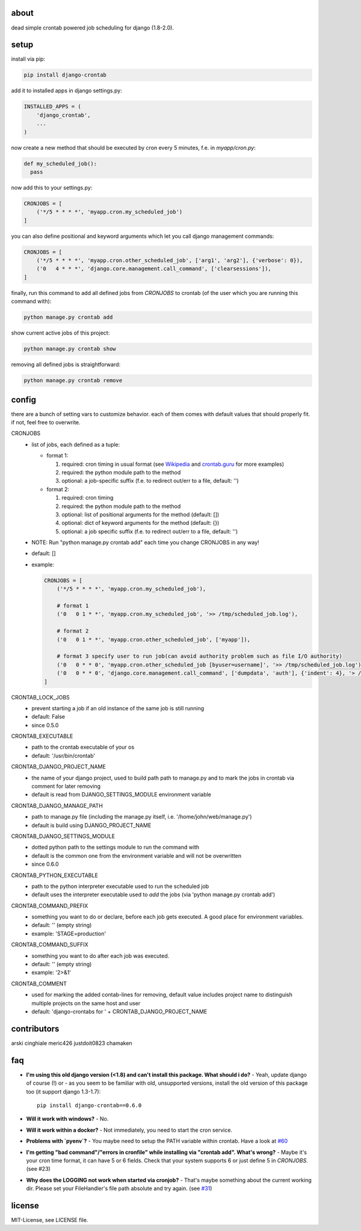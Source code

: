 .. image:: https://img.shields.io/travis/kraiz/django-crontab/master.svg
    :target: https://travis-ci.org/kraiz/django-crontab
.. image:: https://img.shields.io/coveralls/kraiz/django-crontab/master.svg
    :target: https://coveralls.io/r/kraiz/django-crontab
.. image:: https://img.shields.io/pypi/v/django-crontab.svg
    :target: https://pypi.python.org/pypi/django-crontab
.. image:: https://img.shields.io/pypi/pyversions/django-crontab.svg
    :target: https://pypi.python.org/pypi/django-crontab
.. image:: https://img.shields.io/pypi/l/django-crontab.svg
    :target: https://pypi.python.org/pypi/django-crontab

about
=====

dead simple crontab powered job scheduling for django (1.8-2.0).

setup
=====
install via pip:

.. code:: bash

    pip install django-crontab

add it to installed apps in django settings.py:

.. code:: python

    INSTALLED_APPS = (
        'django_crontab',
        ...
    )

now create a new method that should be executed by cron every 5 minutes, f.e. in `myapp/cron.py`:

.. code:: python

    def my_scheduled_job():
      pass

now add this to your settings.py:

.. code:: python

    CRONJOBS = [
        ('*/5 * * * *', 'myapp.cron.my_scheduled_job')
    ]

you can also define positional and keyword arguments which let you call django management commands:

.. code:: python

    CRONJOBS = [
        ('*/5 * * * *', 'myapp.cron.other_scheduled_job', ['arg1', 'arg2'], {'verbose': 0}),
        ('0   4 * * *', 'django.core.management.call_command', ['clearsessions']),
    ]

finally, run this command to add all defined jobs from `CRONJOBS` to crontab (of the user which you are running this command with):

.. code:: bash

    python manage.py crontab add

show current active jobs of this project:

.. code:: bash

    python manage.py crontab show

removing all defined jobs is straightforward:

.. code:: bash

    python manage.py crontab remove

config
======
there are a bunch of setting vars to customize behavior. each of them comes with default values that should properly fit. if not, feel free to overwrite.

CRONJOBS
  - list of jobs, each defined as a tuple:

    - format 1:

      1. required: cron timing in usual format (see `Wikipedia <http://en.wikipedia.org/wiki/Cron#Format>`_ and `crontab.guru <https://crontab.guru/examples.html>`_ for more examples)
      2. required: the python module path to the method
      3. optional: a job-specific suffix (f.e. to redirect out/err to a file, default: '')

    - format 2:

      1. required: cron timing
      2. required: the python module path to the method
      3. optional: list of positional arguments for the method (default: [])
      4. optional: dict of keyword arguments for the method (default: {})
      5. optional: a job specific suffix (f.e. to redirect out/err to a file, default: '')

  - NOTE: Run "python manage.py crontab add" each time you change CRONJOBS in any way!
  - default: []
  - example:

    .. code:: python

        CRONJOBS = [
            ('*/5 * * * *', 'myapp.cron.my_scheduled_job'),

            # format 1
            ('0   0 1 * *', 'myapp.cron.my_scheduled_job', '>> /tmp/scheduled_job.log'),

            # format 2
            ('0   0 1 * *', 'myapp.cron.other_scheduled_job', ['myapp']),

	    # format 3 specify user to run job(can avoid authority problem such as file I/O authority)
            ('0   0 * * 0', 'myapp.cron.other_scheduled_job [byuser=username]', '>> /tmp/scheduled_job.log'),
            ('0   0 * * 0', 'django.core.management.call_command', ['dumpdata', 'auth'], {'indent': 4}, '> /home/john/backups/last_sunday_auth_backup.json'),
        ]

CRONTAB_LOCK_JOBS
  - prevent starting a job if an old instance of the same job is still running
  - default: False
  - since 0.5.0

CRONTAB_EXECUTABLE
  - path to the crontab executable of your os
  - default: '/usr/bin/crontab'

CRONTAB_DJANGO_PROJECT_NAME
  - the name of your django project, used to build path path to manage.py and to mark the jobs in crontab via comment for later removing
  - default is read from DJANGO_SETTINGS_MODULE environment variable

CRONTAB_DJANGO_MANAGE_PATH
  - path to manage.py file (including the manage.py itself, i.e. '/home/john/web/manage.py')
  - default is build using DJANGO_PROJECT_NAME

CRONTAB_DJANGO_SETTINGS_MODULE
  - dotted python path to the settings module to run the command with
  - default is the common one from the environment variable and will not be overwritten
  - since 0.6.0

CRONTAB_PYTHON_EXECUTABLE
  - path to the python interpreter executable used to run the scheduled job
  - default uses the interpreter executable used to `add` the jobs (via 'python manage.py crontab add')

CRONTAB_COMMAND_PREFIX
  - something you want to do or declare, before each job gets executed. A good place for environment variables.
  - default: '' (empty string)
  - example: 'STAGE=production'

CRONTAB_COMMAND_SUFFIX
  - something you want to do after each job was executed.
  - default: '' (empty string)
  - example: '2>&1'

CRONTAB_COMMENT
  - used for marking the added contab-lines for removing, default value includes project name to distinguish multiple projects on the same host and user
  - default: 'django-crontabs for ' + CRONTAB_DJANGO_PROJECT_NAME

contributors
============
arski cinghiale meric426 justdoit0823 chamaken

faq
===
* **I'm using this old django version (<1.8) and can't install this package. What should i do?**
  - Yeah, update django of course (!) or - as you seem to be familiar with old, unsupported versions, install the old version of this package too (it support django 1.3-1.7)::

    pip install django-crontab==0.6.0

* **Will it work with windows?**
  - No.
* **Will it work within a docker?**
  - Not immediately, you need to start the cron service.
* **Problems with `pyenv`?**
  - You maybe need to setup the PATH variable within crontab. Have a look at `#60 </../../issues/60>`_
* **I'm getting "bad command"/"errors in cronfile" while installing via "crontab add". What's wrong?**
  - Maybe it's your cron time format, it can have 5 or 6 fields. Check that your system supports 6 or just define 5 in `CRONJOBS`. (see #23)
* **Why does the LOGGING not work when started via cronjob?**
  - That's maybe something about the current working dir. Please set your FileHandler's file path absolute and try again. (see `#31 </../../issues/31>`_)

license
=======
MIT-License, see LICENSE file.
